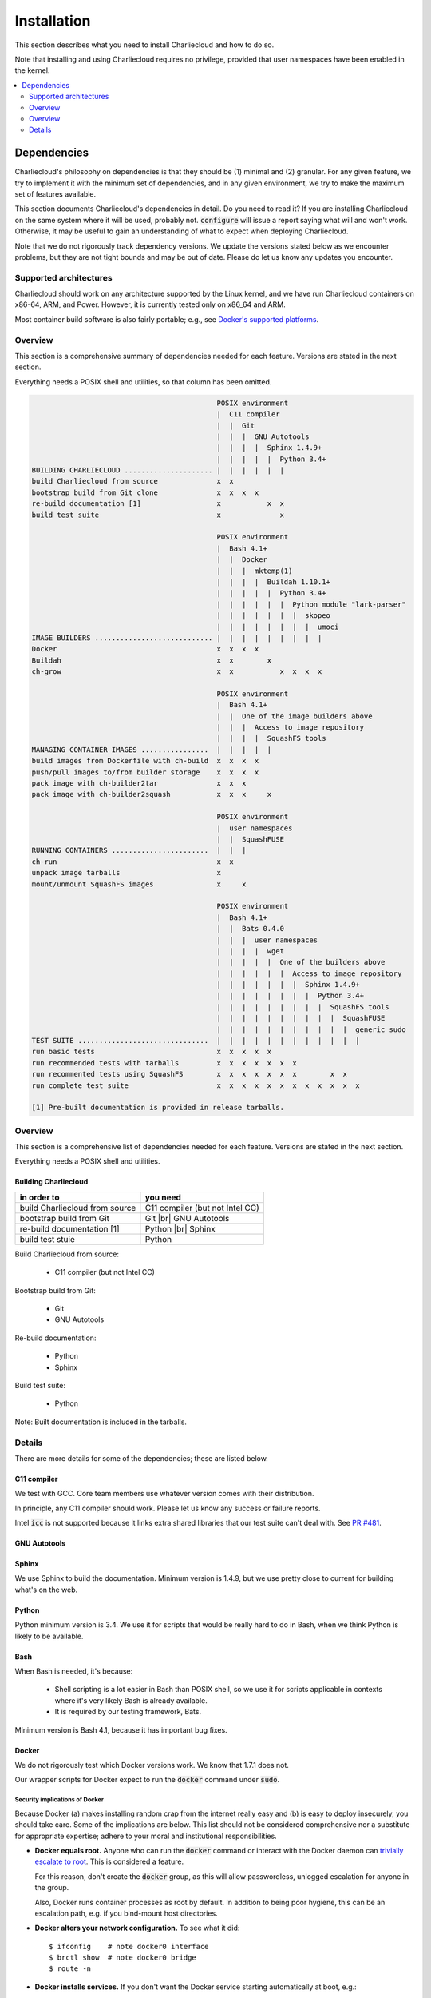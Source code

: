 Installation
************

This section describes what you need to install Charliecloud and how to do so.

Note that installing and using Charliecloud requires no privilege, provided
that user namespaces have been enabled in the kernel.

.. contents::
   :depth: 2
   :local:


Dependencies
============

Charliecloud's philosophy on dependencies is that they should be (1) minimal
and (2) granular. For any given feature, we try to implement it with the
minimum set of dependencies, and in any given environment, we try to make the
maximum set of features available.

This section documents Charliecloud's dependencies in detail. Do you need to
read it? If you are installing Charliecloud on the same system where it will
be used, probably not. :code:`configure` will issue a report saying what will
and won't work. Otherwise, it may be useful to gain an understanding of what
to expect when deploying Charliecloud.

Note that we do not rigorously track dependency versions. We update the
versions stated below as we encounter problems, but they are not tight bounds
and may be out of date. Please do let us know any updates you encounter.

Supported architectures
-----------------------

Charliecloud should work on any architecture supported by the Linux kernel,
and we have run Charliecloud containers on x86-64, ARM, and Power. However, it
is currently tested only on x86_64 and ARM.

Most container build software is also fairly portable; e.g., see `Docker's
supported platforms <https://docs.docker.com/install/#supported-platforms>`_.

Overview
--------

This section is a comprehensive summary of dependencies needed for each
feature. Versions are stated in the next section.

Everything needs a POSIX shell and utilities, so that column has been omitted.


.. todo::

   Two alternatives below on how to accomplish this table. Differences:

     #. ASCII art vs. real HTML table (using raw HTML block)
     #. Single table vs. multiple tables.

   This ASCII art is a clunky way to accomplish this table, but Sphinx/ReST
   don't provide a better way. Raw HTML block as above may be an alternative;
   for vertical header cells:
   https://stackoverflow.com/a/47245068
   https://stackoverflow.com/questions/33913304
   https://stackoverflow.com/questions/9434839


   I'm not convinced we need a table, though. It could be each of the
   following tables could be a section with a bullet list.

.. code-block:: none

                                               POSIX environment
                                               |  C11 compiler
                                               |  |  Git
                                               |  |  |  GNU Autotools
                                               |  |  |  |  Sphinx 1.4.9+
                                               |  |  |  |  |  Python 3.4+
   BUILDING CHARLIECLOUD ..................... |  |  |  |  |  |
   build Charliecloud from source              x  x
   bootstrap build from Git clone              x  x  x  x
   re-build documentation [1]                  x           x  x
   build test suite                            x              x

                                               POSIX environment
                                               |  Bash 4.1+
                                               |  |  Docker
                                               |  |  |  mktemp(1)
                                               |  |  |  |  Buildah 1.10.1+
                                               |  |  |  |  |  Python 3.4+
                                               |  |  |  |  |  |  Python module "lark-parser"
                                               |  |  |  |  |  |  |  skopeo
                                               |  |  |  |  |  |  |  |  umoci
   IMAGE BUILDERS ............................ |  |  |  |  |  |  |  |  |
   Docker                                      x  x  x  x
   Buildah                                     x  x        x
   ch-grow                                     x  x           x  x  x  x

                                               POSIX environment
                                               |  Bash 4.1+
                                               |  |  One of the image builders above
                                               |  |  |  Access to image repository
                                               |  |  |  |  SquashFS tools
   MANAGING CONTAINER IMAGES ................  |  |  |  |  |
   build images from Dockerfile with ch-build  x  x  x  x
   push/pull images to/from builder storage    x  x  x  x
   pack image with ch-builder2tar              x  x  x
   pack image with ch-builder2squash           x  x  x     x

                                               POSIX environment
                                               |  user namespaces
                                               |  |  SquashFUSE
   RUNNING CONTAINERS .......................  |  |  |
   ch-run                                      x  x
   unpack image tarballs                       x
   mount/unmount SquashFS images               x     x

                                               POSIX environment
                                               |  Bash 4.1+
                                               |  |  Bats 0.4.0
                                               |  |  |  user namespaces
                                               |  |  |  |  wget
                                               |  |  |  |  |  One of the builders above
                                               |  |  |  |  |  |  Access to image repository
                                               |  |  |  |  |  |  |  Sphinx 1.4.9+
                                               |  |  |  |  |  |  |  |  Python 3.4+
                                               |  |  |  |  |  |  |  |  |  SquashFS tools
                                               |  |  |  |  |  |  |  |  |  |  SquashFUSE
                                               |  |  |  |  |  |  |  |  |  |  |  generic sudo
   TEST SUITE ...............................  |  |  |  |  |  |  |  |  |  |  |  |
   run basic tests                             x  x  x  x  x
   run recommended tests with tarballs         x  x  x  x  x  x  x
   run recommented tests using SquashFS        x  x  x  x  x  x  x        x  x
   run complete test suite                     x  x  x  x  x  x  x  x  x  x  x  x

   [1] Pre-built documentation is provided in release tarballs.

.. todo::

   Problems with this table:

     #. Column headers not centered horizontally.

     #. Background colors not used helpfully (e.g. can we make the header rows
        gray and the rest white?).

     #. First column not frozen on scrolling.

   Assume these are fixed when evaluating.

.. raw:: html

  <style type="text/css">
    table.docutils {
      /* Work around alternating row colors. This only affects the even
         (white) rows. I couldn't find a way to make the odd rows white. */
      background-color: #f3f6f6;
    }
    table.docutils tr th {
      border: 1px solid #e1e4e5;  /* add missing <th> borders */
      text-align: left;
    }
    /* table.docutils tr td.lhead {
      position: absolute;
    } */
    table.docutils tr.rotate td {
      text-align: center;
      vertical-align: bottom;
    }
    table.docutils tr.rotate td span {
      /* https://stackoverflow.com/a/47245068/396038 */
      -ms-writing-mode: tb-rl;
      -webkit-writing-mode: vertical-rl;
      writing-mode: vertical-rl;
      transform: rotate(180deg);
      white-space: nowrap;
    }

  </style>
  <table class="docutils align-center">
  <tbody>
    <tr class="rotate">
      <td></td>

      <td><span>C11 compiler</span></td>
      <td><span>Git</span></td>
      <td><span>GNU Autotools</span></td>
      <td><span>Sphinx</span></td>
      <td><span>Python</span></td>

      <td><span>Bash</span></td>
      <td><span>Docker</span></td>
      <td><span>Buildah</span></td>
      <td><span>Python package “lark-parser”</span></td>
      <td><span>skopeo</span></td>
      <td><span>umoci</span></td>

      <td><span>One of the three image builders</span></td>
      <td><span>Access to image repository</span></td>
      <td><span>SquashFS tools</span></td>
      <td><span>user namespaces</span></td>
      <td><span>SquashFUSE</span></td>

      <td><span>Bats</span></td>
      <td><span>wget</span></td>
      <td><span>generic sudo</span></td>
    </tr>

    <tr>
      <th colspan=20>Building Charliecloud</th>
    </tr>
    <tr>
      <td class="lhead">build Charliecloud from source</td>

      <td>x</td>
      <td></td>
      <td></td>
      <td></td>
      <td></td>

      <td></td>
      <td></td>
      <td></td>
      <td></td>
      <td></td>
      <td></td>

      <td></td>
      <td></td>
      <td></td>
      <td></td>
      <td></td>

      <td></td>
      <td></td>
      <td></td>
    </tr>
    <tr>
      <td class="lhead">bootstrap build from Git clone</td>

      <td></td>
      <td>x</td>
      <td>x</td>
      <td></td>
      <td></td>

      <td></td>
      <td></td>
      <td></td>
      <td></td>
      <td></td>
      <td></td>

      <td></td>
      <td></td>
      <td></td>
      <td></td>
      <td></td>

      <td></td>
      <td></td>
      <td></td>
    </tr>
    <tr>
      <td class="lhead">re-build documentation</td>

      <td></td>
      <td></td>
      <td></td>
      <td>x</td>
      <td>x</td>

      <td></td>
      <td></td>
      <td></td>
      <td></td>
      <td></td>
      <td></td>

      <td></td>
      <td></td>
      <td></td>
      <td></td>
      <td></td>

      <td></td>
      <td></td>
      <td></td>
    </tr>
    <tr>
      <td class="lhead">build test suite</td>

      <td></td>
      <td></td>
      <td></td>
      <td></td>
      <td>x</td>

      <td></td>
      <td></td>
      <td></td>
      <td></td>
      <td></td>
      <td></td>

      <td></td>
      <td></td>
      <td></td>
      <td></td>
      <td></td>

      <td></td>
      <td></td>
      <td></td>
    </tr>

    <tr>
      <th colspan=20>Image builders</th>
    </tr>
    <tr>
      <td class="lhead">Docker</td>

      <td></td>
      <td></td>
      <td></td>
      <td></td>
      <td></td>

      <td>x</td>
      <td>x</td>
      <td></td>
      <td></td>
      <td></td>
      <td></td>

      <td></td>
      <td></td>
      <td></td>
      <td></td>
      <td></td>

      <td></td>
      <td></td>
      <td></td>
    </tr>
    <tr>
      <td class="lhead">Buildah</td>

      <td></td>
      <td></td>
      <td></td>
      <td></td>
      <td></td>

      <td>x</td>
      <td></td>
      <td>x</td>
      <td></td>
      <td></td>
      <td></td>

      <td></td>
      <td></td>
      <td></td>
      <td></td>
      <td></td>

      <td></td>
      <td></td>
      <td></td>
    </tr>
    <tr>
      <td class="lhead">ch-grow</td>

      <td></td>
      <td></td>
      <td></td>
      <td></td>
      <td>x</td>

      <td>x</td>
      <td></td>
      <td></td>
      <td>x</td>
      <td>x</td>
      <td>x</td>

      <td></td>
      <td></td>
      <td></td>
      <td></td>
      <td></td>

      <td></td>
      <td></td>
      <td></td>
    </tr>

    <tr>
      <th colspan=20>Preparing container images</th>
    </tr>
    <tr>
      <td class="lhead">build images from Dockerfile with <tt>ch-build</tt></td>

      <td></td>
      <td></td>
      <td></td>
      <td></td>
      <td></td>

      <td>x</td>
      <td></td>
      <td></td>
      <td></td>
      <td></td>
      <td></td>

      <td>x</td>
      <td>x</td>
      <td></td>
      <td></td>
      <td></td>

      <td></td>
      <td></td>
      <td></td>
    </tr>
    <tr>
      <td class="lhead">push/pull images to/from builder storage</td>

      <td></td>
      <td></td>
      <td></td>
      <td></td>
      <td></td>

      <td>x</td>
      <td></td>
      <td></td>
      <td></td>
      <td></td>
      <td></td>

      <td>x</td>
      <td>x</td>
      <td></td>
      <td></td>
      <td></td>

      <td></td>
      <td></td>
      <td></td>
    </tr>
    <tr>
      <td class="lhead">pack image with <tt>ch-builder2tar</tt></td>

      <td></td>
      <td></td>
      <td></td>
      <td></td>
      <td></td>

      <td>x</td>
      <td></td>
      <td></td>
      <td></td>
      <td></td>
      <td></td>

      <td>x</td>
      <td></td>
      <td></td>
      <td></td>
      <td></td>

      <td></td>
      <td></td>
      <td></td>
    </tr>
    <tr>
      <td class="lhead">pack image with <tt>ch-builder2squash</tt></td>

      <td></td>
      <td></td>
      <td></td>
      <td></td>
      <td></td>

      <td>x</td>
      <td></td>
      <td></td>
      <td></td>
      <td></td>
      <td></td>

      <td>x</td>
      <td></td>
      <td>x</td>
      <td></td>
      <td></td>

      <td></td>
      <td></td>
      <td></td>
    </tr>

    <tr>
      <th colspan=20>Running containers</th>
    </tr>
    <tr>
      <td class="lhead"><tt>ch-run</tt></td>

      <td></td>
      <td></td>
      <td></td>
      <td></td>
      <td></td>

      <td></td>
      <td></td>
      <td></td>
      <td></td>
      <td></td>
      <td></td>

      <td></td>
      <td></td>
      <td></td>
      <td>x</td>
      <td></td>

      <td></td>
      <td></td>
      <td></td>
    </tr>
    <tr>
      <td class="lhead">unpack image tarballs</td>

      <td></td>
      <td></td>
      <td></td>
      <td></td>
      <td></td>

      <td></td>
      <td></td>
      <td></td>
      <td></td>
      <td></td>
      <td></td>

      <td></td>
      <td></td>
      <td></td>
      <td></td>
      <td></td>

      <td></td>
      <td></td>
      <td></td>
    </tr>
    <tr>
      <td class="lhead">mount/unmount SquashFS images</td>

      <td></td>
      <td></td>
      <td></td>
      <td></td>
      <td></td>

      <td></td>
      <td></td>
      <td></td>
      <td></td>
      <td></td>
      <td></td>

      <td></td>
      <td></td>
      <td></td>
      <td></td>
      <td>x</td>

      <td></td>
      <td></td>
      <td></td>
    </tr>

    <tr>
      <th colspan=20>Running test suite</th>
    </tr>
    <tr>
      <td class="lhead">basic tests</td>

      <td></td>
      <td></td>
      <td></td>
      <td></td>
      <td></td>

      <td>x</td>
      <td></td>
      <td></td>
      <td></td>
      <td></td>
      <td></td>

      <td></td>
      <td></td>
      <td></td>
      <td>x</td>
      <td></td>

      <td>x</td>
      <td>x</td>
      <td></td>
    </tr>
    <tr>
      <td class="lhead">recommended tests using tarballs</td>

      <td></td>
      <td></td>
      <td></td>
      <td></td>
      <td></td>

      <td>x</td>
      <td></td>
      <td></td>
      <td></td>
      <td></td>
      <td></td>

      <td>x</td>
      <td>x</td>
      <td></td>
      <td>x</td>
      <td></td>

      <td>x</td>
      <td>x</td>
      <td></td>
    </tr>
    <tr>
      <td class="lhead">recommended tests using SquashFS</td>

      <td></td>
      <td></td>
      <td></td>
      <td></td>
      <td></td>

      <td>x</td>
      <td></td>
      <td></td>
      <td></td>
      <td></td>
      <td></td>

      <td>x</td>
      <td>x</td>
      <td>x</td>
      <td>x</td>
      <td>x</td>

      <td>x</td>
      <td>x</td>
      <td></td>
    </tr>
    <tr>
      <td class="lhead">complete test suite</td>

      <td></td>
      <td></td>
      <td></td>
      <td></td>
      <td></td>

      <td>x</td>
      <td></td>
      <td></td>
      <td></td>
      <td></td>
      <td></td>

      <td>x</td>
      <td>x</td>
      <td>x</td>
      <td>x</td>
      <td>x</td>

      <td>x</td>
      <td>x</td>
      <td>x</td>
    </tr>

  </tbody>
  </table>

Overview
--------

This section is a comprehensive list of dependencies needed for each feature.
Versions are stated in the next section.

Everything needs a POSIX shell and utilities.

Building Charliecloud
~~~~~~~~~~~~~~~~~~~~~

.. |br| raw:: html

   <br/>

.. list-table::
   :header-rows: 1

   * - in order to
     - you need

   * - build Charliecloud from source
     - C11 compiler (but not Intel CC)

   * - bootstrap build from Git
     - Git
       |br| GNU Autotools

   * - re-build documentation [1]
     - Python
       |br| Sphinx

   * - build test stuie
     - Python

Build Charliecloud from source:

  * C11 compiler (but not Intel CC)

Bootstrap build from Git:

  * Git
  * GNU Autotools

Re-build documentation:

  * Python
  * Sphinx

Build test suite:

  * Python

Note: Built documentation is included in the tarballs.

Details
-------

There are more details for some of the dependencies; these are listed below.

C11 compiler
~~~~~~~~~~~~

We test with GCC. Core team members use whatever version comes with their
distribution.

In principle, any C11 compiler should work. Please let us know any success or
failure reports.

Intel :code:`icc` is not supported because it links extra shared libraries
that our test suite can't deal with. See `PR #481
<https://github.com/hpc/charliecloud/pull/481>`_.

GNU Autotools
~~~~~~~~~~~~~

.. todo::

   Do we want to say anything here? What specifically do people need to
   install?

Sphinx
~~~~~~

We use Sphinx to build the documentation. Minimum version is 1.4.9, but we use
pretty close to current for building what's on the web.

Python
~~~~~~

Python minimum version is 3.4. We use it for scripts that would be really hard
to do in Bash, when we think Python is likely to be available.

Bash
~~~~

When Bash is needed, it's because:

  * Shell scripting is a lot easier in Bash than POSIX shell, so we use it for
    scripts applicable in contexts where it's very likely Bash is already
    available.

  * It is required by our testing framework, Bats.

Minimum version is Bash 4.1, because it has important bug fixes.

Docker
~~~~~~

We do not rigorously test which Docker versions work. We know that 1.7.1 does
not.

Our wrapper scripts for Docker expect to run the :code:`docker` command under
:code:`sudo`.

Security implications of Docker
...............................

Because Docker (a) makes installing random crap from the internet really easy
and (b) is easy to deploy insecurely, you should take care. Some of the
implications are below. This list should not be considered comprehensive nor a
substitute for appropriate expertise; adhere to your moral and institutional
responsibilities.

* **Docker equals root.** Anyone who can run the :code:`docker` command or
  interact with the Docker daemon can `trivially escalate to root
  <http://web.archive.org/web/20170614013206/http://www.reventlov.com/advisories/using-the-docker-command-to-root-the-host>`_.
  This is considered a feature.

  For this reason, don't create the :code:`docker` group, as this will allow
  passwordless, unlogged escalation for anyone in the group.

  Also, Docker runs container processes as root by default. In addition to
  being poor hygiene, this can be an escalation path, e.g. if you bind-mount
  host directories.

* **Docker alters your network configuration.** To see what it did::

    $ ifconfig    # note docker0 interface
    $ brctl show  # note docker0 bridge
    $ route -n

* **Docker installs services.** If you don't want the Docker service starting
  automatically at boot, e.g.::

    $ systemctl is-enabled docker
    enabled
    $ systemctl disable docker
    $ systemctl is-enabled docker
    disabled

Configuring for a proxy
.......................

By default, Docker does not work if you have a proxy, and it fails in two
different ways.

The first problem is that Docker itself must be told to use a proxy. This
manifests as::

  $ sudo docker run hello-world
  Unable to find image 'hello-world:latest' locally
  Pulling repository hello-world
  Get https://index.docker.io/v1/repositories/library/hello-world/images: dial tcp 54.152.161.54:443: connection refused

If you have a systemd system, the `Docker documentation
<https://docs.docker.com/engine/admin/systemd/#http-proxy>`_ explains how to
configure this. If you don't have a systemd system, then
:code:`/etc/default/docker` might be the place to go?

The second problem is that programs executed during build (:code:`RUN`
instructions) need to know about the proxy as well. This manifests as images
failing to build because they can't download stuff from the internet.

The fix is to set the proxy variables in your environment, e.g.::

  export HTTP_PROXY=http://proxy.example.com:8088
  export http_proxy=$HTTP_PROXY
  export HTTPS_PROXY=$HTTP_PROXY
  export https_proxy=$HTTP_PROXY
  export ALL_PROXY=$HTTP_PROXY
  export all_proxy=$HTTP_PROXY
  export NO_PROXY='localhost,127.0.0.1,.example.com'
  export no_proxy=$NO_PROXY

You also need to teach :code:`sudo` to retain them. Add the following to
:code:`/etc/sudoers`::

  Defaults env_keep+="HTTP_PROXY http_proxy HTTPS_PROXY https_proxy ALL_PROXY all_proxy NO_PROXY no_proxy"

Because different programs use different subsets of these variables, and to
avoid a situation where some things work and others don't, the Charliecloud
test suite will fail if some but not all of the above variables are set.

Buildah
~~~~~~~

Minimum Buildah is v1.10.1.

Charliecloud uses Buildah's "rootless" mode and :code:`ignore-chown-errors`
storage configuration for a fully unprivileged workflow with no sudo and no
setuid binaries. Note that in this mode, images in Buildah internal storage
will have all user and group ownership flattened to UID/GID 0.

If you prefer a privileged workflow, Charliecloud can also use Buildah with
setuid helpers :code:`newuidmap` and :code:`newgidmap`. This will not remap
ownership.

To configure Buildah in rootless mode, make sure your config files are in
:code:`~/.config/containers` and they are correct. Particularly if your system
also has configuration in :code:`/etc/containers`, problems can be very hard
to diagnose.

.. For example, with different mistakes in
   :code:`~/.config/containers/storage.conf` and
   :code:`/etc/containers/storage.conf` present or absent, and all in rootless
   mode, we have seen various combinations of:

     * error messages about configuration
     * error messages about :code:`lchown`
     * using :code:`storage.conf` from :code:`/etc/containers` instead of
       :code:`~/.config/containers`
     * using default config documented for rootless
     * using default config documented for rootful
     * exiting zero
     * exiting non-zero
     * completing the build
     * not completing the build

   We assume this will be straightened out over time, but for the time being,
   if you encounter strange problems with Buildah, check that your config
   resides only in :code:`~/.config/containers` and is correct.

Python package "lark-parser"
~~~~~~~~~~~~~~~~~~~~~~~~~~~~

PyPI has two incompatible packages that provide the module :code:`lark`,
"`lark-parser <https://pypi.org/project/lark-parser/>`_" and "lark". You want
"lark-parser".

skopeo
~~~~~~

.. todo:: Do we have anything to say about installing `skopeo
          <https://github.com/containers/skopeo>`_?

umoci
~~~~~

.. todo:: Do we have anything to say about intsalling `umoci
          <https://github.com/openSUSE/umoci>`_?

One of the image builders
~~~~~~~~~~~~~~~~~~~~~~~~~

.. todo:: Do we have anything to say here???

Access to image repository
~~~~~~~~~~~~~~~~~~~~~~~~~~

:code:`FROM` instructions in Dockerfiles and image pushing/pulling require
access to an image repository and configuring the builder for that repository.
Options include:

  * `Docker Hub <https://hub.docker.com>`_, or other public repository such as
    `gitlab.com <https://gitlab.com>`_ or NVIDIA's `NCG container registry
    <https://ngc.nvidia.com>`_.

  * A private Docker-compatible registry, such as a private Docker Hub or
    GitLab instance.

  * Filesystem directory, for builders that support this (e.g.,
    :code:`ch-grow`).

SquashFS
~~~~~~~~

The SquashFS workflow requires `SquashFS Tools
<https://github.com/plougher/squashfs-tools>`_ and/or `SquashFUSE
<https://github.com/vasi/squashfuse>`_. Note that distribution packages of
SquashFUSE often provide only the "high level" executables; the "low level"
executables have better performance. These can be installed from source on any
distribution.

User namespaces
~~~~~~~~~~~~~~~

In order to enable `user namespaces <https://lwn.net/Articles/531114/>`_, you
need a vaguely recent Linux kernel with the feature compiled in and active.

Some distributions need configuration changes to enable user namespaces. For
example:

* Debian Stretch `needs sysctl <https://superuser.com/a/1122977>`_
  :code:`kernel.unprivileged_userns_clone=1`.

* RHEL/CentOS 7.4 and 7.5 need both a `kernel command line option and a sysctl <https://access.redhat.com/documentation/en-us/red_hat_enterprise_linux_atomic_host/7/html-single/getting_started_with_containers/#user_namespaces_options>`_.
  *Important note:* Docker does not work with user namespaces, so skip step 4
  of the Red Hat instructions, i.e., don't add :code:`--userns-remap` to the
  Docker configuration (see `issue #97
  <https://github.com/hpc/charliecloud/issues/97>`_).

Bats
~~~~

Bats ("Bash Automated Testing System") is a test framework for tests written
as Bash shell scripts.

`Upstream Bats <https://github.com/sstephenson/bats>`_ is unmaintained, but
widely available. Both version 0.4.0, which tends to be in distributions, and
upstream master branch (commit 0360811) should work.

There is a maintained fork called `Bats-core
<https://github.com/bats-core/bats-core>`_, but we have not yet tried it.
Patches welcome!

Wget
~~~~

Wget is used to demonstrate building an image without a builder (the main test
image used to exercise Charliecloud itself).

Generic sudo
~~~~~~~~~~~~

Privilege escalation via sudo is used in the test suite to:

  * Prepare fixture directories for testing filesystem permissions enforcement.
  * Test :code:`ch-run`'s behavior under different ownership scenarios.

(Note that Charliecloud also uses :code:`sudo docker`; see above.)
